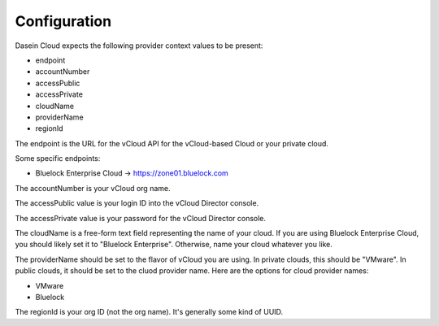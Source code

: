 Configuration
-------------

Dasein Cloud expects the following provider context values to be
present:

-  endpoint
-  accountNumber
-  accessPublic
-  accessPrivate
-  cloudName
-  providerName
-  regionId

The endpoint is the URL for the vCloud API for the vCloud-based Cloud or
your private cloud.

Some specific endpoints:

-  Bluelock Enterprise Cloud -> https://zone01.bluelock.com

The accountNumber is your vCloud org name.

The accessPublic value is your login ID into the vCloud Director
console.

The accessPrivate value is your password for the vCloud Director
console.

The cloudName is a free-form text field representing the name of your
cloud. If you are using Bluelock Enterprise Cloud, you should likely set
it to "Bluelock Enterprise". Otherwise, name your cloud whatever you
like.

The providerName should be set to the flavor of vCloud you are using. In
private clouds, this should be "VMware". In public clouds, it should be
set to the cluod provider name. Here are the options for cloud provider
names:

-  VMware
-  Bluelock

The regionId is your org ID (not the org name). It's generally some kind
of UUID.
